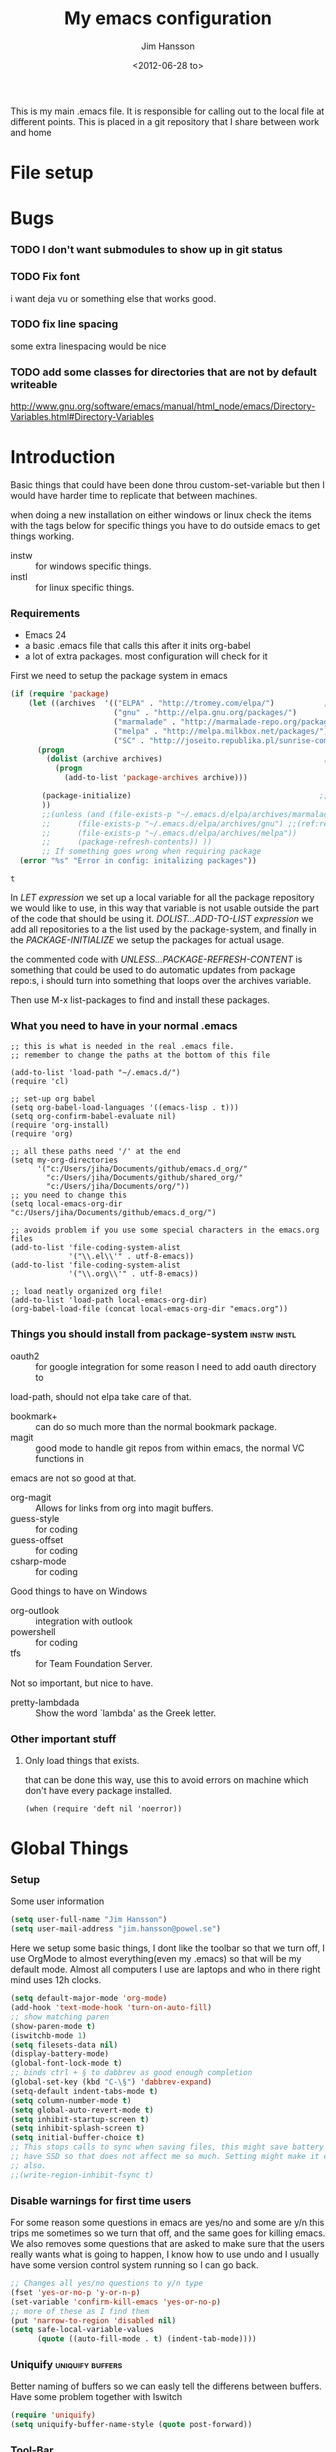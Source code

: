 # -*- mode: org; coding: utf-8-unix -*-
#+TITLE: My emacs configuration
#+AUTHOR: Jim Hansson
#+EMAIL: jim.hansson@gmail.com 
#+DATE: <2012-06-28 to>
#+LANGUAGE: English

This is my main .emacs file. It is responsible for calling out to the
local file at different points. This is placed in a git repository
that I share between work and home

* File setup
#+STARTUP: hidestars hideblocks
#+COLUMNS: %50ITEM %4TODO %20TAGS
#+LINK: norang http://doc.norang.ca/org-mode.html#
#+LINK: wiki http://emacswiki.org/emacs/
* Bugs
*** TODO I don't want submodules to show up in git status
		:LOGBOOK:
		CLOCK: [2013-03-11 må 22:13]--[2013-03-11 må 22:52] =>  0:39
		:END:

*** TODO Fix font
		i want deja vu or something else that works good.
*** TODO fix line spacing
		some extra linespacing would be nice
*** TODO add some classes for directories that are not by default writeable
		http://www.gnu.org/software/emacs/manual/html_node/emacs/Directory-Variables.html#Directory-Variables

* Introduction
	Basic things that could have been done throu custom-set-variable but
	then I would have harder time to replicate that between machines.
	
	when doing a new installation on either windows or linux check the
	items with the tags below for specific things you have to do outside
	emacs to get things working.
	
	- instw :: for windows specific things.
	- instl :: for linux specific things.

*** Requirements
		:PROPERTIES:
		:ID:       17307662-9183-417f-a32e-7f2d7030f477
		:END:

		- Emacs 24
		- a basic .emacs file that calls this after it inits org-babel 
		- a lot of extra packages. most configuration will check for it

		First we need to setup the package system in emacs

		#+BEGIN_SRC emacs-lisp
            (if (require 'package)
                (let ((archives  '(("ELPA" . "http://tromey.com/elpa/")           ;;(ref:let)
                                   ("gnu" . "http://elpa.gnu.org/packages/")
                                   ("marmalade" . "http://marmalade-repo.org/packages/")
                                   ("melpa" . "http://melpa.milkbox.net/packages/")
                                   ("SC" . "http://joseito.republika.pl/sunrise-commander/"))))
                  (progn
                    (dolist (archive archives)                                    ;;(ref:add)
                      (progn 
                        (add-to-list 'package-archives archive)))
                   
                   (package-initialize)                                          ;;(ref:load)
                   ))
                   ;;(unless (and (file-exists-p "~/.emacs.d/elpa/archives/marmalade")
                   ;;      (file-exists-p "~/.emacs.d/elpa/archives/gnu") ;;(ref:refresh)
                   ;;      (file-exists-p "~/.emacs.d/elpa/archives/melpa"))
                   ;;      (package-refresh-contents)) )) 
                   ;; If something goes wrong when requiring package
              (error "%s" "Error in config: initalizing packages"))
		#+END_SRC

  #+RESULTS:
	: t

		In [[let][LET expression]] we set up a local variable for all the package repository we would
		like to use, in this way that variable is not usable outside the part of the code that
		should be using it. [[add][DOLIST...ADD-TO-LIST expression]] we add all repositories to a the
		list used by the package-system, and finally in the [[load][PACKAGE-INITIALIZE]] we setup the
		packages for actual usage.

		the commented code with [[refresh][UNLESS...PACKAGE-REFRESH-CONTENT]] is something that could be
		used to do automatic updates from package repo:s, i should turn into something that
		loops over the archives variable.

		Then use M-x list-packages to find and install these packages.

*** What you need to have in your normal .emacs

		#+BEGIN_EXAMPLE
      ;; this is what is needed in the real .emacs file.
      ;; remember to change the paths at the bottom of this file
      
      (add-to-list 'load-path "~/.emacs.d/")
      (require 'cl)
      
      ;; set-up org babel
      (setq org-babel-load-languages '((emacs-lisp . t)))
      (setq org-confirm-babel-evaluate nil)
      (require 'org-install)
      (require 'org)
      
      ;; all these paths need '/' at the end
      (setq my-org-directories
            '("c:/Users/jiha/Documents/github/emacs.d_org/"
              "c:/Users/jiha/Documents/github/shared_org/"
              "c:/Users/jiha/Documents/org/"))
      ;; you need to change this
      (setq local-emacs-org-dir "c:/Users/jiha/Documents/github/emacs.d_org/")
      
      ;; avoids problem if you use some special characters in the emacs.org files
      (add-to-list 'file-coding-system-alist 
                   '("\\.el\\'" . utf-8-emacs))
      (add-to-list 'file-coding-system-alist
                   '("\\.org\\'" . utf-8-emacs))
      
      ;; load neatly organized org file!
      (add-to-list 'load-path local-emacs-org-dir)
      (org-babel-load-file (concat local-emacs-org-dir "emacs.org"))
		#+END_EXAMPLE

*** Things you should install from package-system								:instw:instl:
		- oauth2 :: for google integration for some reason I need to add oauth directory to
		load-path, should not elpa take care of that. 
		- bookmark+ :: can do so much more than the normal bookmark package. 
		- magit :: good mode to handle git repos from within emacs, the normal VC functions in
		emacs are not so good at that.
		- org-magit :: Allows for links from org into magit buffers.
		- guess-style :: for coding
		- guess-offset :: for coding
		- csharp-mode :: for coding

		Good things to have on Windows
		- org-outlook :: integration with outlook
		- powershell :: for coding
		- tfs :: for Team Foundation Server.
						 
		Not so important, but nice to have.
		- pretty-lambdada :: Show the word `lambda' as the Greek letter.
*** Other important stuff
***** Only load things that exists.

			that can be done this way, use this to avoid errors on machine
			which don't have every package installed.

			#+BEGIN_EXAMPLE
				(when (require 'deft nil 'noerror)) 
			#+END_EXAMPLE

* Global Things
*** Setup
		
		Some user information
		#+BEGIN_SRC emacs-lisp
			(setq user-full-name "Jim Hansson")
			(setq user-mail-address "jim.hansson@powel.se")		
		#+END_SRC

		Here we setup some basic things, I dont like the toolbar so that we turn off, I use
		OrgMode to almost everything(even my .emacs) so that will be my default mode. Almost
		all computers I use are laptops and who in there right mind uses 12h clocks. 

		#+BEGIN_SRC emacs-lisp
      (setq default-major-mode 'org-mode)
      (add-hook 'text-mode-hook 'turn-on-auto-fill)
      ;; show matching paren
      (show-paren-mode t)
      (iswitchb-mode 1)
      (setq filesets-data nil)
      (display-battery-mode)
      (global-font-lock-mode t)
      ;; binds ctrl + § to dabbrev as good enough completion 
      (global-set-key (kbd "C-\§") 'dabbrev-expand)
      (setq-default indent-tabs-mode t)
      (setq column-number-mode t)
      (setq global-auto-revert-mode t)
      (setq inhibit-startup-screen t)
      (setq inhibit-splash-screen t)
      (setq initial-buffer-choice t)
      ;; This stops calls to sync when saving files, this might save battery on laptops, I only
      ;; have SSD so that does not affect me so much. Setting might make it easier to loss data
      ;; also.
      ;;(write-region-inhibit-fsync t)
		#+END_SRC

*** Disable warnings for first time users
		
		For some reason some questions in emacs are yes/no and some are y/n this trips me
		sometimes so we turn that off, and the same goes for killing emacs. We also removes
		some questions that are asked to make sure that the users really wants what is going
		to happen, I know how to use undo and I usually have some version control system
		running so I can go back.

		#+BEGIN_SRC emacs-lisp
      ;; Changes all yes/no questions to y/n type
      (fset 'yes-or-no-p 'y-or-n-p)
      (set-variable 'confirm-kill-emacs 'yes-or-no-p)
      ;; more of these as I find them
      (put 'narrow-to-region 'disabled nil)
      (setq safe-local-variable-values 
            (quote ((auto-fill-mode . t) (indent-tab-mode))))
		#+END_SRC

*** Uniquify                                               :uniquify:buffers:

		Better naming of buffers so we can easly tell the differens between
		buffers. Have some problem together with Iswitch

		#+BEGIN_SRC emacs-lisp
			(require 'uniquify)
			(setq uniquify-buffer-name-style (quote post-forward))
		#+END_SRC

*** Tool-Bar

		#+BEGIN_SRC emacs-lisp
      (tool-bar-mode -1)
		#+END_SRC

*** Menu-Bar
		
		Good as it is.

*** Mode-line                                                      :modeline:
		
		#+BEGIN_SRC emacs-lisp
      ;; Things that modifies the modeline
      (setq display-battery-mode t)
      (setq display-time-24hr-format t)
      ;; I work width some really big files and then it is good to have this
      ;; so i know how far down I am.
      (setq size-indication-mode t)
		#+END_SRC

*** Scrolling

		#+BEGIN_SRC emacs-lisp
      ;; This removes most of the jumping, but it might still jump.
      
      ;; Allways want scroll-bars on right side.
      (setq scroll-bar-mod 'right)
      ;;(setq scroll-bar-width ??)
      
      ;; we don't want scroll margin when scrolling horizontal, because when we are editing
      ;; thing far out to the right, it should not jump until it needs to.
      (setq scroll-margin 7)
      
      ;; Smoother scrolling, less jumping.
      (setq scroll-step 1)
      
      ;; This I don't know what it does.
      (setq auto-window-vscroll nil)
      
      ;; Mouse scroll
      ;; scroll one line at a time (less "jumpy" than defaults)
      ;; one line at a time
      (setq mouse-wheel-scroll-amount '(1 ((shift) . 1)))
      ;; don't accelerate scrolling
      (setq mouse-wheel-progressive-speed t)
      ;; scroll window under mouse
      (setq mouse-wheel-follow-mouse 't)
		#+END_SRC
*** Midnight

		Midnight mode is a package by SamSteingold? that comes with Emacs
		for running configured actions at every “midnight”. By default,
		the ‘midnight-hook’ is configured to just run the CleanBufferList
		command. 

		Run ‘M-x customize-group RET midnight RET’ to configure and easily
		turn on Midnight mode. 

		Many people choose to configure Midnight mode entirely in their
		InitFile. That is how it will be explained below, since some
		EmacsLisp bits are needed even with CustomMode?. 

		To use Midnight mode, it needs to be included with ‘require’.

		#+BEGIN_SRC emacs-lisp
      (require 'midnight)
		#+END_SRC

		It also needs to be enabled with the function ‘midnight-delay-set’
		which also defines “midnight”.

		#+BEGIN_SRC emacs-lisp
      ;;(midnight-delay-set 'midnight-delay "4:30am")
      ;;Some people use the number of seconds after midnight:
      (midnight-delay-set 'midnight-delay 16200) ;; (eq (* 4.5 60 60) "4:30am")
      
		#+END_SRC

		To add other actions to be run at midnight, add to the hook
		‘midnight-hook’. 
		
		#+BEGIN_EXAMPLE emacs-lisp
      (add-hook 'midnight-hook(lambda
                               (with-current-buffer "*cvs*"
           (call-interactively 'cvs-update))))
      (add-hook 'midnight-hook 'calendar)
      
      ;;You can disable midnight mode with ‘cancel-timer’.
      
      (cancel-timer 'midnight-timer)
		#+END_EXAMPLE

		If you want to have “midnight” occur multiple times a day, you can
		change the ‘midnight-period’ from 24 hours to something else. 

		#+BEGIN_EXAMPLE emacs-lisp
			(setq midnight-period 7200) ;; (eq (* 2 60 60) "2 hours")		 
		#+END_EXAMPLE
		
		As of 2009-10-02, DeskTop mode does not preserve the value of
		‘buffer-display-time’ for buffers, so the buffer’s “age” is
		effectively restarted. This means that buffers restored by a
		Desktop sessions are considered “new” by CleanBufferList, even
		though they may be considered “old”. 


* Minor Modes

	We configure the basics of minor modes first, before the majors modes. in the major
	modes configuration we may adapt th minor modes for that specific major mode, but here
	we have the general configuration of the minor mode.
	
*** Auto-Fill
		
		#+BEGIN_SRC emacs-lisp
      (setq-default fill-column 90)
      ;; insert double space after colon
      ;;(setq-default colon-double-space t)
      
      ;; You can control how emacs breaks lines when filling by adding functions to this hook,
      ;; If the function returns non-nil it will not break the line. the function get point as
      ;; argument.
      ;; (add-hook fill-nobreak-predicate fill-single-word-nobreak-p ...)
		#+END_SRC

*** Auto-Saving
		
		#+BEGIN_SRC emacs-lisp
      ;; auto-save is a buffer-local minor mode, that means you can turn it on/off for the
      ;; specific file your are editing.
      
      ;; This means that after 500 chars we will autosave, the normal here is 300 chars
      (setq auto-save-interval 500)
      ;; after 180 seconds of idle time we will autosave, normal is 30 but I don't want it to run
      ;; just because I had to look something up in a mail.
      (setq auto-save-timeout 180)
      
      ;; there is also a hook you could use to do things before auto-saving is done.
      ;;(add-hook 'auto-save-hook ...)
		#+END_SRC

*** Fly-spell																										:keybindings:

		My spelling is terrible so we use fly-spell as much as possible when it is
		available. It needs to be easy to activate and deactivate, we also need an easy way to
		spell-check only one word, the one at point and last it needs to be easy to change
		dictionaries.

		I highly suggest setting ‘flyspell-issue-message-flag’ to nil, as printing messages
		for every word (when checking the entire buffer) causes an enormous slowdown.
		
		#+BEGIN_SRC emacs-lisp -n -r
      (when (require 'flyspell nil 'noerror)
        ;; Create a ring of languages I would like to use
        (let ((langs '("american" "svenska" "norsk")))                 (ref:dict_lang)
          (setq jiha-lang-ring (make-ring (length langs)))
          (dolist (elem langs) (ring-insert jiha-lang-ring elem)))
        
        ;; A function to easy switch between dictionaries using ring from above
        (defun jiha-cycle-ispell-languages ()                          (ref:dict_func)
          (interactive)
          (let ((lang (ring-ref jiha-lang-ring -1)))
            (ring-insert jiha-lang-ring lang)
            (ispell-change-dictionary lang)))
      
        ;; Fly-spell in C based programming modes
        (add-hook 'c-mode-hook
                  (lambda () (flyspell-prog-mode)))
        
        ;; Fly-spell in C++ based programming modes
        (add-hook 'c++-mode-hook
                  (lambda () (flyspell-prog-mode)))
        
        ;; Fly-spell in emacs-lisp mode
        (add-hook 'lisp-mode-hook
                  (lambda () (flyspell-prog-mode)))
        
        ;; eays access to flyspell/ispell functionality.
        (global-set-key (kbd "<f8>")     'ispell-word)
        (global-set-key (kbd "C-<f8>")   'flyspell-mode)
        (global-set-key (kbd "S-<f8>")   'jiha-cycle-ispell-languages) (ref:dict_cycle)
        (global-set-key (kbd "C-M-<f8>") 'flyspell-buffer)
        (global-set-key (kbd "C-S-<f8>") 'flyspell-check-previous-highlighted-word)
        
        (setq flyspell-issue-message-flag nil))
      
		#+END_SRC        
		
		To solve the problem with multiple languages we first need to define what languages
		we are interesting in switching between, if we don't do that the result will be that
		on systems with many dictionaries it will be to much of a problem switching. So first
		we create a ring of languages at [[(dict_lang)][let langs]], that ring is used by a function that will move
		from one language after another and that function is defined at [[(dict_func)][defun]], and at last
		we bind that function to a key-combo for easy access at [[(dict_cycle)][global-set...]]

***** TODO we maybe should remove flyspell-prog-mode from languages hooks
			and instead implement a jiha-flyspell-mode that will activate flyspell-prog-mode if
			the major mode is a programming mode and "vanilla" flyspell-mode when it is
			not. and bind that to *S-<F8>*.

***** Installing ispell on windows																		:instw:

			look here and download everthing you need.
			http://aspell.net/win32/

			add aspell directory to path

*** Whitespace																									:keybindings:

		I use whitespace mode a lot, maybe because I dont have configured
		the programming modes to "do the right thing" yet and some other
		programmers around me are experts at leaving trailing whitespaces
		and mixing tabs and spaces. <rant>the same persons ussally write
		really long lines to, and have 8 levels of indentation in the same
		method and uses indent depth of 4 or 8, I wonder how wide their
		screens are.</rant>

		#+BEGIN_SRC emacs-lisp
      ;; whitespace-mode things
      
      ;; less color in whitespace mode, The yellow and red is to distracting
      (setq whitespace-style (quote (spaces tabs newline space-mark 
                                            tab-mark newline-mark)))
      
      ;; make whitespace-mode use "" for newline and -> for tab.
      ;; together with the rest of its defaults
      (setq whitespace-display-mappings
            '(
              (space-mark 32 [183] [46]) ; normal space, ·
              (space-mark 160 [164] [95])
              (space-mark 2208 [2212] [95])
              (space-mark 2336 [2340] [95])
              (space-mark 3616 [3620] [95])
              (space-mark 3872 [3876] [95])
              (newline-mark 10 [8629 10]) ; newlne
              (tab-mark 9 [8677 9] [92 9]) ; tab
              ))
      
      ;; My own whitespace cleanup function should be bound to something.
      ;; or used in some save-hook don't know how this work together with smart-tabs
      (defun jiha-whitespace-cleanup ()
        (interactive)
        (let (whitespace-style '(indentation::tab 
                                 space-before-tab::tab
                                 trailing))
          (whitespace-cleanup-region)))
      
      (global-set-key (kbd "<f9>") 'whitespace-mode)
      (global-set-key (kbd "C-<f9>") 'jiha-whitespace-cleanup)
      (global-set-key (kbd "C-S-<f9>") 'whitespace-cleanup-region)
		#+END_SRC

*** Auto-complete

		#+BEGIN_SRC emacs-lisp
      ;; I should not need to add this to load path that should be
      ;; done by elpa magic.
      (add-to-list 'load-path "~/.emacs.d/elpa/popup-0.5")
      (add-to-list 'load-path "~/.emacs.d/elpa/auto-complete-1.4")
      ;;(require 'auto-complete)
      ;;(require 'auto-complete-config)
      ;;(add-to-list 'ac-dictionary-directories (concat local-emacs-org-dir 
      ;;                                                "ac-dicts"))
      ;;(ac-config-default)
      ;;(define-key ac-mode-map (kbd "M-TAB") 'auto-complete)
      ;;(ac-flyspell-workaround)
		#+END_SRC

*** Font-lock
*** Hl-Line

		Makes it easier to find current line i am on, it will highlight the current line if I
		am inactive for 5 seconds and turn it of as soon as I start typing.

		#+BEGIN_SRC emacs-lisp
      ;; normal hl-line is not good enough, we need some more functions, this add that.
      (when (require 'hl-line+ nil 'noerror)
        (message "loaded hl-line+")
        ;; Only use hl-line when we are idle, as soon as I start typing it is removed and does
        ;; then not interfere with my other faces.
        (toggle-hl-line-when-idle 1)
      
        ;; we also needs to set an interval that tells us how long we need to idle before hl-line
        ;; turns on
        (hl-line-when-idle-interval 5)
      
        ;; I we need to remove hl-line for a specific mode, list them here.
        ;; (setq hl-line-inhibit-highlighting-for-modes)      
      
        (set-face-background hl-line-face "gray13")
        (set-face-foreground hl-line-face "white")
        )
		#+END_SRC
***** TODO fix face of hl-line so it does not interfer with other things.

*** Electric pair, indent.... mode
		
*** Show-Paren
		
		It is a global mode but I want it buffer local so first we make it buffer local then
		we setup a default that is off, then we will activate it in those major modes we want
		it in.

		then we add rainbow colors on nested parens

		(require 'highlight-parentheses) is one
		(require 'rainbow-delimiters) is another

		advice it so it tells me what row matching paren is when it is off-screen.
		#+BEGIN_SRC emacs-lisp
      ;; Only works sometime
      (defadvice show-paren-function
        (after show-matching-paren-offscreen activate)
        "If the matching paren is offscreen, show the matching line in the
        echo area. Has no effect if the character before point is not of
        the syntax class ')'."
        (interactive)
        (if (not (minibuffer-prompt))
            (let ((matching-text nil))
              ;; Only call `blink-matching-open' if the character before point
              ;; is a close parentheses type character. Otherwise, there's not
              ;; really any point, and `blink-matching-open' would just echo
              ;; "Mismatched parentheses", which gets really annoying.
              (if (char-equal (char-syntax (char-before (point))) ?\))
                  (setq matching-text (blink-matching-open)))
              (if (not (null matching-text))
                  (message matching-text)))))
      
		#+END_SRC

***** TODO Activate it in those major modes we want it in.
			- all programing-modes
			- org-mode

*** Pretty

		Its a mode for displaying lambda signs and other things in a nice way.

		#+BEGIN_SRC emacs-lisp
      (require 'pretty-mode)
      (global-pretty-mode 1)
		#+END_SRC

***** TODO move my changes from pretty-mode.el to this file
* Other Major Modes
* Iswitch Buffers                                                   :buffers:

	To prevent certain buffers from showing up in the completion list,
	set 'iswitchb-buffer-ignore': (setq iswitchb-buffer-ignore '("^ "
	"*Buffer")) This one is useful if you want to lose the *...*
	special buffers from the list. It's helpful if you're using the
	JDEE for editing Java apps, as you end up with buffers named
	org.whatever.package.Class which you might want to eliminate: (setq
	iswitchb-buffer-ignore '("^\\*")) To prevent switching to another
	frame, you can add the following to your configuration: (setq
	iswitchb-default-method 'samewindow)

	#+BEGIN_SRC emacs-lisp
    (iswitchb-mode 1)
    ;; rebind the normal key for buffer list to ibuffer
    (global-set-key (kbd "C-x C-b") 'ibuffer)
    (setq ibuffer-expert t)
    (setq ibuffer-show-empty-filter-groups nil)
    (setq iswitchb-default-method 'samewindow)
    ;; in your .emacs will allow left/right artist--arrow key navigation of the
    ;; buffer list, and deactivate up/down in iswitchb. Note that you
    ;; can by default use C-s and C-r to do this.  If the
    ;; below fails with "define-key: Symbol's function definition is
    ;; void: edmacro-parse-keys" you need to load the package defining
    ;; edmacro with (require 'edmacro).
    (defun iswitchb-local-keys ()
      (mapc (lambda (K) 
              (let* ((key (car K)) (fun (cdr K)))
                (define-key iswitchb-mode-map (edmacro-parse-keys key) fun)))
            '(("<right>" . iswitchb-next-match)
              ("<left>"  . iswitchb-prev-match)
              ("<up>"    . ignore             )
              ("<down>"  . ignore             ))))
    (add-hook 'iswitchb-define-mode-map-hook 'iswitchb-local-keys)
	#+END_SRC
	
	#+BEGIN_SRC emacs-lisp
    (setq ibuffer-saved-filter-groups
          '(("home"
             ("Emacs" (or (filename . ".emacs.d")
                          (filename . "emacs.org")
                          (filename . ".emacs")))
             ("Org" (or (filename . ".org")
                        (filename . "OrgMode")
                        (name . "*Org Agenda*")
                        (name . "diary")))
             ("code" (or (mode . csharp-mode)
                         (mode . c++-mode)
                         (mode . lisp-mode)
                         (mode . c-mode)))
             ("Web Dev" (or (mode . html-mode)
                            (mode . css-mode)))
             ("SQL" (or (filename . ".plb")
                        (filename . ".sql")
                        (mode . sqli-mode)
                        (name . "*SQL*")))
             ("VC" (or (name . "\*svn")
                       (name . "\*magit")))
             ("ERC" (or (mode . erc-mode)
                        (mode . erc-list-mode)))
             ("gnus" (or
                      (mode . message-mode)
                      (mode . bbdb-mode)
                      (mode . mail-mode)
                      (mode . gnus-group-mode)
                      (mode . gnus-summary-mode)
                      (mode . gnus-article-mode)
                      (name . "^\\.bbdb$")
                      (name . "^\\.newsrc-dribble")))
             ("Help" (or (name . "\*Help\*")
                         (name . "\*Apropos\*")
                         (name . "\*info\*"))))))
	 #+END_SRC
	
	#+BEGIN_SRC emacs-lisp
    (add-hook 'ibuffer-mode-hook 
              '(lambda ()
                 (ibuffer-auto-mode 1)
                 (ibuffer-switch-to-saved-filter-groups "home")))
    
    ;; Switching to ibuffer puts the cursor on the most recent buffer
    (defadvice ibuffer (around ibuffer-point-to-most-recent) ()
      "Open ibuffer with cursor pointed to most recent buffer name"
      (let ((recent-buffer-name (buffer-name)))
        ad-do-it
        (ibuffer-jump-to-buffer recent-buffer-name)))
    (ad-activate 'ibuffer)
    
    
    (setq ibuffer-formats
          '((mark modified read-only " "
                  (name 25 25 :left :elide) " "
                  (size 9 -1 :right) " "
                  (mode 16 16 :left :elide) " " filename-and-process)
            (mark " " (name 16 -1) " " filename)))
    
    
    (defun switch-buffers-between-frames ()
      "switch-buffers-between-frames switches the buffers between the two last frames"
      (interactive)
      (let ((this-frame-buffer nil)
            (other-frame-buffer nil))
        (setq this-frame-buffer (car (frame-parameter nil 'buffer-list)))
        (other-frame 1)
        (setq other-frame-buffer (car (frame-parameter nil 'buffer-list)))
        (switch-to-buffer this-frame-buffer)
        (other-frame 1)
        (switch-to-buffer other-frame-buffer))) 
	#+END_SRC

*** Colours in buffer list                                            :faces:

		#+BEGIN_SRC emacs-lisp
			; coloring
			
			; format of the list is priority, condition, face
			; highest priority wins
			;;(setq 'ibuffer-fontification-alist
			;;			'(10 (Form)
			;;					 (face)))									
			
		#+END_SRC
*** Iswitch and uniquify compatibility                             :uniquify:

		The library uniquify overrides Emacs default mechanism for making
		buffer names unique (using suffixes like <2>, <3> etc.) with a
		more sensible behaviour which use parts of the file names to make
		the buffer names distinguishable.	 Additionally one can configure
		uniquify to rework the buffer names whenever a buffer is
		killed. This feature does not play well with IswitchBuffers
		function iswitchb-kill-buffer, bound to C-k. The following code
		instructs iswitchb-kill-buffer to update the buffer list after
		killing a buffer, so that a possible buffer renaming by uniquify
		is taken in account.

		#+BEGIN_SRC emacs-lisp
      (defadvice iswitchb-kill-buffer (after rescan-after-kill activate)
        "*Regenerate the list of matching buffer names after a kill.
      Nextcessary if using `uniquify' with `uniquify-after-kill-buffer-p'
      set to non-nil."
        (setq iswitchb-buflist iswitchb-matches)
        (iswitchb-rescan))
      
      (defun iswitchb-rescan ()
        "*Regenerate the list of matching buffer names."
        (interactive)
        (iswitchb-make-buflist iswitchb-default)
        (setq iswitchb-rescan t))
		#+END_SRC

*** More Iswitch things that I don't use at the moment
		http://martinowen.net/blog/2010/02/tips-for-emacs-ibuffer.html
***** Keybindings

			Something most IswitchBuffers users aren't aware of is that you
			can hit C-k to kill the currently selected buffer.

***** Using Iswitch-Buffer Programmatically
			
			From: KinCho
			Subject: my-icompleting-read
			Newsgroups: gnu.emacs.sources
			Date: Tue, 09 Oct 2001 16:28:18 GMT
			
			I used iswitchb for a while and really liked it. I began to
			explore to see if I can borrow iswitchb to make my scripts work
			like iswitchb as well. Well, it turned out iswitchb is coded in a
			way that makdes it really easy to borrow it to do regex-style
			completing-read: 

			#+BEGIN_EXAMPLE emacs-lisp
        (defun my-icompleting-read(prompt choices)
        (let ((iswitchb-make-buflist-hook
        (lambda ()
        (setq iswitchb-temp-buflist choices))))
        (iswitchb-read-buffer prompt)))
			#+END_EXAMPLE

			Another example. Two things. "nil t" to iswitchb-read-buffer
			requires a choice from the given list with no default. Using an
			flet is a way to work when there's no hook variable. There is a
			hook variable. 

			#+BEGIN_EXAMPLE emacs-lisp
        (defvar interesting  (regexp-opt '(".c" ".h" "etc.")))
        (defvar some-directory "/home/somewhere/etc/")
        
        ;; Ma   king this more flexible is an exercise for the reader
        (defun find-a-file (arg &optional non-selective)
        "Select files using substrings."
        (interactive "sFile: ")
        (let ((dir (expand-file-name some-directory))
                   candidates)
        (flet ((file-match (file)
        (if non-selective
        (string-match arg file)
        (and
        (string-match interesting file)
        (string-match arg file)))))
        (setq candidates (delq nil (loop for file in (directory-files dir)
        collect (if (file-match file) file)))))
        (cond
        ((eq (length candidates) 1)
        (find-file (format "%s%s" dir (car candidates))))
        ((eq (length candidates) 0)
        (if non-selective
        (message "No such file!")
        (find-a-file arg t)))
          (t
          (flet ((iswitchb-make-buflist (default)
          (setq iswitchb-buflist candidates)))
          (find-file (format 
          "%s%s" dir
          (iswitchb-read-buffer "File: " nil t))))))))
			#+END_EXAMPLE
				
			I'm quite new to iswitchb. I've been after eliminating the need to
			confirm (with TAB or ret) the last left possibility. 
				
			I've started with this simple hack, which only displays the
			desired buffer, but in this way, i don't need to look at the
			minibuffer (in some cases). 
			
			#+BEGIN_EXAMPLE emacs-lisp
        (defun iswitchb-post-command ()
        "Run after command in 'iswitchb-buffer'."
        (iswitchb-exhibit)
        (if (= (length iswitchb-matches) 1)
        (display-buffer (car iswitchb-matches))))
			#+END_EXAMPLE
			
			another thing i like, is to have the freedom to decide to open the
			buffer in other-window/frame after i made the selection: Hence a
			new minibuffer exiting command: 
			
			#+BEGIN_EXAMPLE emacs-lisp
        (defun iswitchb-select-buffer-other-window ()
        "Select the buffer named by the prompt. But in another window."
        (interactive)
        (setq iswitchb-method 'otherwindow)
        (exit-minibuffer))
			#+END_EXAMPLE
			
			The functionality of iswitchb can also be used to provide a
			replacement for the usual behaviour of find-file. Instead of
			hitting Tab to bring up a buffer listing the possible file
			completions, a list of file completions is continuously updated in
			the minibuffer: 
			
			#+BEGIN_EXAMPLE emacs-lisp
        (defun exd-find-file ()
        "Use functionality from `iswitchb' as a replacement for `find-file'"
        (interactive)
        (find-file (exd-iswitchb-find-file "." (directory-files "."))))
        
        (defun exd-iswitchb-find-file (dir file-list)
        "Use functionality from `iswitchb' to select a file for `find-file'.
        If a directory is selected, enter that directory and generate a new
        list from which to select a file."
        ;; sort the file list into directories first
        (setq file-list
        (sort file-list
        (lambda (elt-1 elt-2)
        (and (file-directory-p (concat dir "/" elt-1))
        (not (file-directory-p (concat dir "/" elt-2)))))))
        ;; use iswitchb for minibuffer file list/completion magic
        (let* (resize-mini-windows
        (iswitchb-make-buflist-hook
        (lambda ()
        (setq iswitchb-temp-buflist file-list)))
        ;; get the selected file
        (selected-file (concat dir "/" (iswitchb-read-buffer
        (concat "Find File: "
        (expand-file-name dir)
        "/")))))
        ;; if the selected file is a directory, recurse, else return file
        (if (file-directory-p selected-file)
        (exd-iswitchb-find-file selected-file (directory-files selected-file))
        selected-file)))
			#+END_EXAMPLE
			
			See Also:
			
			Icicles, and command 'icicle-buffer', which is similar to
			'iswitchb-buffer' but provides some additional features. Also,
			Icicles treats all types of minibuffer input the same way:
			filenames, buffer names, commands, variables...everything. And it
			lets you use a regexp to match completions, if you like. 
			InteractivelyDoThings (ido), which implements regex selection for
			files, directory buffers etc...

* Buffer Menu
*** Font lock 																										 :fontlock:

		If you use ElectricBufferList, then simply use this instead for the
		last line:
		(add-hook 'electric-buffer-menu-mode-hook 'buffer-menu-custom-font-lock)
		
		need to put the right colors on this.
		#+BEGIN_SRC emacs-lisp
      (setq buffer-menu-buffer-font-lock-keywords
            '(("^....[*]Man .*Man.*"   . font-lock-variable-name-face) ;Man page
              (".*Dired.*"             . font-lock-comment-face)       ; Dired
              ("^....[*]shell.*"       . font-lock-preprocessor-face)  ; shell buff
              (".*[*]scratch[*].*"     . font-lock-function-name-face) ; scratch buffer
              ("^....[*].*"            . font-lock-string-face)        ; "*" named buffers
              ("^..[*].*"              . font-lock-constant-face)      ; Modified
              ("^.[%].*"               . font-lock-keyword-face)))     ; Read only
      
      (defun buffer-menu-custom-font-lock  ()
        (let ((font-lock-unfontify-region-function
               (lambda (start end)
                 (remove-text-properties start end '(font-lock-face nil)))))
          (font-lock-unfontify-buffer)
          (set (make-local-variable 'font-lock-defaults)
               '(buffer-menu-buffer-font-lock-keywords t))
          (font-lock-fontify-buffer)))
      
      (add-hook 'buffer-menu-mode-hook 'buffer-menu-custom-font-lock)
		 #+END_SRC

* Coding
  Here I will place everything that has todo with coding

*** Flymake
***** Flymake Cursor

      The normal operation of flymake allows the user to see the error
      message for a particular line by “hovering” the mouse over the
      line. This is inconvenient for people who try to use the keyboard
      for all input. FlymakeCursor was designed to address that: it
      displays the flymake error in the minibuffer region, when the
      cursor is placed on a line containing a flymake error. 

      This works in any language that flymake supports

      #+BEGIN_SRC emacs-lisp
        ;; we will active this when I have a configuration that will work on both windows and linux.
        ;;(load-file (concat local-emacs-org-dir "flymake-cursor.el"))
      #+END_SRC
*** Compile  
*** Coding styles
    :LOGBOOK:
    - State "DONE"       from "TODO"       [2012-10-11 Thu 22:35]
    :END:
    check out [[wiki:IndentingC#toc2][emacswiki on indenting]]
***** Microsoft C & C++ style

			Here is a style that pretty much matches the observed style of
			Microsoft (R)'s C and C++ code.

			#+BEGIN_SRC emacs-lisp
        (c-add-style "microsoft"
                     '("stroustrup"
                       (c-offsets-alist
                        (innamespace . -)
                        (inline-open . 0)
                        (inher-cont . c-lineup-multi-inher)
                        (arglist-cont-nonempty . +)
                        (template-args-cont . +))))
        
			#+END_SRC

***** OpenBSD style

			Style for OpenBSD? source code, also valid for OpenSSH? and other
			BSD based OSs source.

			#+BEGIN_SRC emacs-lisp
        (c-add-style "openbsd"
                     '("bsd"
                       (indent-tabs-mode . t)
                       (defun-block-intro . 8)
                       (statement-block-intro . 8)
                       (statement-case-intro . 8)
                       (substatement-open . 4)
                       (substatement . 8)
                       (arglist-cont-nonempty . 4)
                       (inclass . 8)
                       (knr-argdecl-intro . 8)))
			#+END_SRC
***** Google C++ Style

			This is the C++ style that I personaly finds to be best.

			#+BEGIN_SRC emacs-lisp
        (require 'google-c-style nil 'noerror)
			#+END_SRC

*** Visual Studio Integration

		The only integration I have with visual studio at the moment is that I configure
		visual studio to have a shortcut for opening a file in emacs by using calls to
		emacsclientw.

*** TODO CEDET

		Use a local installation of CEDET so we have control over what
		version we use. This means that we should not use any version from
		ELPA or local package system.
		
		If you get some problem with this code it might be that you have
		not byte-compiled it, I do not check-in byte-compiled files into
		the repo. You then need to folow the instructions in
		cedet/cedet-build.el. So on a new checkout this is a common
		problem.

		#+BEGIN_SRC emacs-lisp
      ;; using my own
      ;;(load-file (concat local-emacs-org-dir "cedet-src/common/cedet.el"))
      ;;(require 'edmacro)
      ;;(require 'cedet)
      ;; Enable EDE (Project Management) features
      ;;(global-ede-mode t)                    
      ;;(semantic-load-enable-gaudy-code-helpers)
      ;;(global-semantic-tag-folding-mode 1)
      ;; Enable prototype help and smart completion 
      ;; (semantic-load-enable-code-helpers)
      ;; Enable SRecode (Template management) minor-mode.
      ;;(global-srecode-minor-mode 1)
		#+END_SRC

		#+BEGIN_SRC emacs-lisp
      ;;  (require 'semantic)
		#+END_SRC

***** EDE

			#+BEGIN_SRC emacs-lisp
        ;;  (global-ede-mode t)
			#+END_SRC

***** Code helpers

			#+BEGIN_SRC emacs-lisp
        ;;  (semantic-load-enable-excessive-code-helpers)
			#+END_SRC
      
*** TODO ECB

		#+BEGIN_SRC emacs-lisp
      ;; (add-to-list 'load-path (concat local-emacs-org-dir "ecb"))
      ;; (require 'ecb)
		#+END_SRC

*** TODO Completion
***** Language
******* C#
				
				#+BEGIN_SRC emacs-lisp
          (add-to-list 'load-path (concat local-emacs-org-dir "csharp"))
				#+END_SRC

				The `cscomp-assembly-search-paths' should hold a list of
				directories to search for assemblies that get referenced via using
				clauses in the modules you edit.	This will try default to
				something reasonable, including the "typical" .NET 2.0 and 3.5
				directories, as well as the default locations for reference
				assemblies.	 If you have non-default locations for these things,
				you should set them here. Also, if you have other libraries (for
				example, the WCF Rest Starter kit, or the Windows Automation
				assemblies) that you reference within your code, you can include
				the appropriate directory in this list.
			 
				#+BEGIN_EXAMPLE emacs-lisp
          (eval-after-load "csharp-completion"
           '(progn
              (setq cscomp-assembly-search-paths
                (list "c:\\.net3.5ra"    ;; <<- locations of reference assemblies
                      "c:\\.net3.0ra"    ;; <<-
                      "c:\\.net2.0"      ;; <<- location of .NET Framework assemblies
                      "c:\\.net3.5"      ;; <<- ditto
              ))))
				#+END_EXAMPLE

				#+BEGIN_SRC emacs-lisp
           ;; only on windows do we use csharp completion.
          
          (when (require 'powershell nil 'noerror)
            (when (require 'csharp-completion nil 'noerror) 
              (defun jiha-csharp-mode-hook  
                ;; C# code completion
                (load-file (concat local-emacs-org-dir "csharp/csharp-completion.el"))
                ;;(csharp-analysis-mode 1)
                ;;(local-set-key "\M-\\"   'cscomp-complete-at-point)
                ;;(local-set-key "\M-§."   'cscomp-complete-at-point-menu)
                )
            
              ;;(add-to-list 'csharp-mode-hook
              ;;             'jiha-csharp-mode-hook)
            )
          )
          
				#+END_SRC
******* TODO ASPX
				this requires multi-mode which I don't have at the moment.
				#+BEGIN_EXAMPLE emacs-lisp
          (require 'aspx-mode nil 'noerror)
				#+END_EXAMPLE
*** Indentation

		I usually use tabs for indentation and spaces for alignment, Emacs
		are one of the few envirement that support that kind of thing. I
		like a low c-basic-offset 2

		#+BEGIN_SRC emacs-lisp
      ;; use tabs for indentation later we setup spaces for alignment.
      (setq-default indent-tabs-mode t)
      ;; I want as much as possible on my screens.
      (setq-default c-basic-offset 2)
      (setq-default tab-width 2) ; or any other preferred value
		#+END_SRC
		
		This can be hard for other to replicate in there enviroment, If
		they are using VisualStudio the need Resharper to replicate this
		behavior. The could do without resharper and set VS to ident with
		tabs and manually align things with spaces when needed.

		#+BEGIN_SRC emacs-lisp
      ;; smart tabs, tabs for indentation, spaces for alignment
      (defadvice align (around smart-tabs activate)
        (let ((indent-tabs-mode nil)) ad-do-it))
      
      (defadvice align-regexp (around smart-tabs activate)
        (let ((indent-tabs-mode nil)) ad-do-it))
      
      (defadvice indent-relative (around smart-tabs activate)
        (let ((indent-tabs-mode nil)) ad-do-it))
      
      (defadvice indent-according-to-mode (around smart-tabs activate)
        (let ((indent-tabs-mode indent-tabs-mode))
          (if (memq indent-line-function
                    '(indent-relative
                      indent-relative-maybe))
              (setq indent-tabs-mode nil))
          ad-do-it))
      
      (defmacro smart-tabs-advice (function offset)
        `(progn
           (defvaralias ',offset 'tab-width)
           (defadvice ,function (around smart-tabs activate)
             (cond
              (indent-tabs-mode
               (save-excursion
                 (beginning-of-line)
                 (while (looking-at "\t*\\( +\\)\t+")
                   (replace-match "" nil nil nil 1)))
               (setq tab-width tab-width)
               (let ((tab-width fill-column)
                     (,offset fill-column)
                     (wstart (window-start)))
                 (unwind-protect
                     (progn ad-do-it)
                   (set-window-start (selected-window) wstart))))
              (t
               ad-do-it)))))
      
      (smart-tabs-advice c-indent-line c-basic-offset)
      (smart-tabs-advice c-indent-region c-basic-offset)
      ;; smart tabs - end
		#+END_SRC

***** SQL

		  #+BEGIN_SRC emacs-lisp
        (eval-after-load "sql"
          '(load-library "sql-indent"))
			#+END_SRC


*** PLSQL
		
		#+BEGIN_SRC emacs-lisp
      (when (require 'plsql nil 'noerror) )
		#+END_SRC
*** SQL-mode
***** Support Multiple connections

			If you work with multiple connections, you need to rename them such that the next
			sql-foo command creates a new SQL buffer instead of popping you to the existing
			one. Use M-x sql-rename-buffer for that, or the SQL menu entry. To do it
			autmatically, after every connection, use the following in your ~/.emacs file: 

			#+BEGIN_SRC emacs-lisp
        ;;(add-hook 'sql-interactive-mode-hook 'sql-rename-buffer)
			#+END_SRC

			Sometimes you can change the connection parameters, however. In Oracle, for example, you would to it as follows:
			
    	#+BEGIN_EXAMPLE
        connect vdb/vdb@vdbdev;     
    	#+END_EXAMPLE

			This does not set ‘sql-alternate-buffer-name’, so a subsequent renaming will not
			produce a new name. Subsequent connections will also not provide the correct default
			parameters. Here is an Oracle-specific solution, including an automatic renaming of
			the buffer: 
			
			
			#+BEGIN_EXAMPLE emacs-lisp
        (defun my-sql-connect-watch (line)
          "Watch for connect statements and set variables accordingly.
        Add this to `comint-input-filter-functions'."
          (set-text-properties 0 (length line) nil line)
          (when (string-match "connect \\([a-z_]+\\)/\\([a-z_]+\\)@\\([a-z_]+\\)" line)
            (setq sql-user (match-string 1 line)
                  sql-password (match-string 2 line)
                  sql-database (match-string 3 line)
                  sql-alternate-buffer-name (sql-make-alternate-buffer-name))
            (sql-rename-buffer)))
        (add-to-list 'comint-input-filter-functions 'my-sql-connect-watch)
			#+END_EXAMPLE

***** SQL-Plus support

			#+BEGIN_EXAMPLE emacs-lisp
			 (require 'sqlplus)
			#+END_EXAMPLE
***** Remove linenumbers from sqlplus output

			SQL*Plus has an interesting feature: Whenever you type a line of input, SQL*Plus
			adds a line number to the beginning of the next line. This line number is not part
			of the SQL command; it just allows you to refer to and edit specific lines in your
			SQL command. SQL*Plus acts like the standard text editor. SQL*Plus is on the
			TheTruePath. 

			This may make SQL*Plus error reporting less comprehensible when using SqlMode. Here
			is an example of the line number junk: 

			#+BEGIN_EXAMPLE
        ...
          2    3    4       from v$parameter p, all_tables u
                  *
        ERROR at line 2:
        ORA-00942: table or view does not exist     
			#+END_EXAMPLE
			This only happens if you enter multi-line SQL statements by using C-j instead of RET
			between lines (ie. using sql-accumulate-and-indent instead of comint-send-input). If
			you enter SQL statements one at a time, you’ll be fine. 

			The following elisp function must be added to comint-preoutput-filter-functions in
			order to strip the line numbers junk from the output: 

			#+BEGIN_EXAMPLE emacs-lisp
        (defun eat-sqlplus-junk (str)
          "Eat the line numbers SQL*Plus returns.
        Put this on `comint-preoutput-filter-functions' if you are
        running SQL*Plus.
        If the line numbers are not eaten, you get stuff like this:
        ...
          2    3    4       from v$parameter p, all_tables u
                  *
        ERROR at line 2:
        ORA-00942: table or view does not exist
        The mismatch is very annoying."
          (interactive "s")
          (while (string-match " [ 1-9][0-9]  " str)
            (setq str (replace-match "" nil nil str)))
          str)
			#+END_EXAMPLE
			Test it by evaluating the following expression:

			#+BEGIN_EXAMPLE
        (string= "     from" (eat-sqlplus-junk "  2    3    4       from"))
			#+END_EXAMPLE

			Install it by adding the following expression to your .emacs; it will check wether
			the iSQL mode you have just started is indeed running SQL*Plus, and if it is, it
			will add eat-sqlplus-junk to comint-preoutput-filter-functions. 

			#+BEGIN_EXAMPLE emacs-lisp
        (defun install-eat-sqlplus-junk ()
          "Install `comint-preoutput-filter-functions' if appropriate.
            Add this function to `sql-interactive-mode-hook' in your .emacs:
            \(add-hook 'sql-mode-hook 'install-eat-sqlplus-junk)"
          (if (string= (car (process-command (get-buffer-process sql-buffer)))
                       sql-oracle-program)
              (add-to-list 'comint-preoutput-filter-functions
                           'eat-sqlplus-junk)))

        (add-hook 'sql-interactive-mode-hook 'install-eat-sqlplus-junk)        
			#+END_EXAMPLE
***** Placeholder support in sql querys
			:LOGBOOK:
			- State "DONE"       from "TODO"       [2013-03-15 fr 15:55]
			CLOCK: [2013-03-15 fr 14:11]--[2013-03-15 fr 15:55] =>  1:44
			:END:

			#+BEGIN_EXAMPLE emacs-lisp
        (eval-after-load "sql"
          '(load-library "sql-with-placeholders"))
        (add-hook 'sql-mode-hook (lambda nil
                                   (local-set-key [(control c) (control b)] 
                                                  'sql-send-buffer-with-placeholders)
                                   (local-set-key [(control c) (control c)] 
                                                  'sql-send-paragraph-with-placeholders)
                                   (local-set-key [(control c) (control r)] 
                                                  'sql-send-region-with-placeholders)))
        
			#+END_EXAMPLE
***** TODO need to test all this to see if it works.
*** nXML
    :LOGBOOK:
    CLOCK: [2013-03-17 sö 12:08]--[2013-03-17 sö 12:23] =>  0:15
    :END:

    First we need a local place to store all relax ng files used to validate and provide
    completion, that is synced between machines.
    
    #+BEGIN_SRC emacs-lisp
      ;; nxml is a part of the emacs distrobution so we don't need to have (when (require
      ;; .... 'noerror) around it, but we need to eval-after-load so the variable are
      ;; defined. 
      
      (eval-after-load "nxml-mode" 
        '(add-to-list 'rng-schema-locating-files
                      (concat local-emacs-org-dir "xml-schemas/schemas.xml")))
    #+END_SRC

    We want completion and other fun stuff

    #+BEGIN_SRC emacs-lisp
      ;; just writing </ should be enaough to close last tag
      ;; ctrl tab to complete, this will do until we fixes w32 special keys things.
      (eval-after-load "nxml-mode"
        '(progn (setq nxml-slash-auto-complete-flag t)
                (define-key nxml-mode-map (kbd "C-<tab>") 'nxml-complete)))
    #+END_SRC

		#+BEGIN_SRC emacs-lisp
      (add-to-list 'auto-mode-alist '("\\.html$" . nxml-mode))
      (add-to-list 'auto-mode-alist '("\\.rng$" . nxml-mode))
      (add-to-list 'auto-mode-alist '("\\.rss$" . nxml-mode))
      (add-to-list 'auto-mode-alist '("\\.sch$" . nxml-mode))
      (add-to-list 'auto-mode-alist '("\\.svg$" . nxml-mode))
      (add-to-list 'auto-mode-alist '("\\.wsdl$" . nxml-mode))
      (add-to-list 'auto-mode-alist '("\\.xml$" . nxml-mode))
      (add-to-list 'auto-mode-alist '("\\.xsd$" . nxml-mode))
      (add-to-list 'auto-mode-alist '("\\.xsl$" . nxml-mode))
      (add-to-list 'auto-mode-alist '("\\.xslt$" . nxml-mode))
		#+END_SRC
***** TODO support validation
			http://www.emacswiki.org/emacs/XmlSchemaValidationWindows
***** Tools used for convertering to RelaxNG
			- http://debeissat.nicolas.free.fr/XSDtoRNG.php :: can be used to convert from XSD
           to RelaxNG that nXML uses, web-based
			- https://code.google.com/p/jing-trang/ :: also a tool for converting between
					 RelaxNG and other formats, you need java installed, commandline.
					 #+BEGIN_EXAMPLE
             #>java -jar tranq.jar
             usage: java com.thaiopensource.relaxng.translate.Driver [-C catalogFileOrUri] [-
             I rng|rnc|dtd|xml] [-O rng|rnc|dtd|xsd] [-i input-param] [-o output-param] input
             FileOrUri ... outputFile
					 #+END_EXAMPLE
***** links
			- howto specify things in schemas.xml ::
           http://www.dpawson.co.uk/relaxng/nxml/schemaloc.html

* Org-Mode
*** Basic
		
		A large part of the configuration has to do with how org should
		behave. it's a pretty complex mode with lot of things you could
		change. I have tried to make it as simple a possible with sub-trees
		for every main function of OrgMode.

		#+BEGIN_SRC emacs-lisp
      (setq org-deadline-warning-days 14)
      (setq org-timeline-show-empty-dates t)
      ;; do not have so much in my agenda so two weeks is good
      (setq org-feed-alist)
      (setq org-odd-levels-only t)
      (setq org-cycle-separator-lines 0)
      (setq org-enforce-todo-dependencies t)
      (setq org-use-fast-todo-selection t)
      (setq org-treat-S-cursor-todo-selection-as-state-change nil)
      (add-to-list 'auto-mode-alist '("\\.org$" . org-mode))
      (setq org-insert-mode-line-in-empty-file t)
      ;; setup automatic expiring of old entries with creation date
      ;; if entries does not have creation date they will never expire.
      (load-file (concat local-emacs-org-dir "org-modules/org-expiry.el"))
      (setq org-expiry-wait "+2m")
      ;;(org-expiry-insinuate)
      (load-file (concat local-emacs-org-dir "org-modules/org-toc.el"))
      (require 'org-crypt)
      (org-crypt-use-before-save-magic)
      (setq org-tags-exclude-from-inheritance '("crypt"))
      (run-at-time "00:59" 3600 'org-save-all-org-buffers)
      ;; because of org-mode modular structure some variables and other
      ;; things are not known before you have used them once, this solves
      ;; that problem at least partially.
      (org-require-autoloaded-modules)
      (require 'org-protocol)
      
      (setq org-capture-use-agenda-date t)
      (setq org-columns-ellipses "…")
      (setq org-fontify-done-headline t)
      (setq org-footnote-auto-label (quote confirm))
      (setq org-goto-interface (quote outline-path-completion))
      (setq org-hidden-keywords (quote (author email title)))
      (setq org-hide-leading-stars t)
      (setq org-toc-default-depth 3)
      (setq org-toc-follow-mode t)
		#+END_SRC

*** Global Keys for OrgMode																			:keybindings:
		
		#+BEGIN_SRC emacs-lisp
      ;; org-mode Links
      ;; insert links should not really be global but what the hell.
      (global-set-key (kbd "S-<f5>") 'org-insert-link)
      (global-set-key (kbd "<f5>")   'org-store-link)
      
      ;; Agenda
      (global-set-key (kbd "S-<f6>") 'org-agenda)
      (global-set-key (kbd "<f6>") 'org-agenda-list)
      
      ;; capture
      ;; ask me what type of item to capture
      (global-set-key (kbd "<f7>") 'org-capture)
      ;; currently clocked item
      (global-set-key (kbd "C-<f7>") (lambda () (interactive) (org-capture nil "c")))
      ;; default
      (global-set-key (kbd "S-<f7>") (lambda () (interactive) (org-capture nil "w")))
      
		#+END_SRC

*** Org Modules

		#+BEGIN_SRC emacs-lisp
			;; need to do some cleanup here.
			(setq org-modules '(org-bbdb org-bibtex org-docview org-gnus 
																	 org-info org-jsinfo org-habit 
																	 org-irc org-mew org-mhe org-rmail 
																	 org-vm org-wl org-w3m))

		#+END_SRC

*** Org Protocol                                        :instw:instl:outlook:

		this is an example on how you could setup windows to accept
		org-protocol: urls and route them to emacsclientw. the path on the
		last row is the bit you might need to adapt for your installation.
		
		#+BEGIN_EXAMPLE
      Windows Registry Editor Version 5.00
      
      [HKEY_CLASSES_ROOT\org-protocol]
      @="URL:Org Protocol"
      "URL Protocol"=""
      [HKEY_CLASSES_ROOT\org-protocol\shell]
      [HKEY_CLASSES_ROOT\org-protocol\shell\open]
      [HKEY_CLASSES_ROOT\org-protocol\shell\open\command]
      @="C:\Users\jiha\emacs-24.1\bin\emacsclientw.exe %1"
		#+END_EXAMPLE

		for linux you could configure gnome like this.

		#+BEGIN_EXAMPLE
      gconftool-2 -s /desktop/gnome/url-handlers/org-protocol/command '/usr/local/bin/emacsclient %s' --type String
      gconftool-2 -s /desktop/gnome/url-handlers/org-protocol/enabled --type Boolean true
		#+END_EXAMPLE

***** adobe acrobat reader                                      :instw:insti:

			Add these scripts to <somewhere>\Adobe\Reader 10.0\Reader\Javascripts makes it easy
			to takes notes from pdf's and store links to where they are.
			
			#+BEGIN_EXAMPLE javascript
        // from http://article.gmane.org/gmane.emacs.orgmode/6810
        app.addMenuItem({cName:"org-capture", 
                        cParent:"Tools", 
                        cExec:"app.launchURL('org-protocol://capture://' + 
                                              encodeURIComponent(this.URL) + 
                                              '/' + 
                                              encodeURIComponent(this.info.Title) + 
                                              '/');"});
			#+END_EXAMPLE
			
			#+BEGIN_EXAMPLE javascript
        // from http://article.gmane.org/gmane.emacs.orgmode/6810
        app.addMenuItem({cName:"org-store-link", cParent:"Tools",
                         cExec:"app.launchURL('org-protocol://store-link://' + 
                                               encodeURIComponent(this.URL) + 
                                               '/' + 
                                               encodeURIComponent(this.info.Title));"});
			#+END_EXAMPLE

***** Web-browser integration

			Add these as bookmarks in webbrowsers

			#+BEGIN_EXAMPLE javascript
        javascript:location.href='org-protocol://capture://'+ encodeURIComponent(location.href)+'/'+ encodeURIComponent(document.title)+'/'+ encodeURIComponent(window.getSelection())
			#+END_EXAMPLE
			
			#+BEGIN_EXAMPLE javascript
        javascript:location.href='org-protocol://store-link://' + encodeURIComonent(location.href) + '/' + encodeURIComponent(document.title)
			#+END_EXAMPLE

*** Org Capture
		:LOGBOOK:
		CLOCK: [2013-03-28 to 22:48]--[2013-03-28 to 23:26] =>  0:38
		:END:
		
		This is needed by both the [[Org-outlook integration]] and by 
		[[Org Protocol]]. First some basic setup of org-capture.

		We need some good capture templates. remember that the template
		"key" need to be exactly one character long for it to work with
		org-protocol.

		org-capture-templates is a list with structs the tells how and
		where things shall be put. first we clear it then we use
		add-to-list to append template after template.

		#+BEGIN_SRC emacs-lisp
      ;; clear the templates list
      (setq org-capture-templates '())
      
      ;; next we start to add the templates we want.
      ;; This is the default one.
      (add-to-list 'org-capture-templates
                   ;; w has special meaning as a default for capture.
                   '("w"
                     "Default template"
                     entry
                     (file+headline "~/org/capture.org" "Notes")
                     "** %^{Title}
         Added: %U
         Source: %c
         %i
      "
                     :empty-lines 1))
      
      ;; This one is called from my integration in outlook throu org-protocol
      ;; Only useful on my workmachine but is not in the way on my home machine
      ;; Placeholders Replacement 
      ;; %:link URL of the email
      ;; %:description The title of the message
      ;; %:title The title of the message 
      ;; %:initial Selected text.
      ;; %:sender Sender's name
      ;; %:sender-email Sender's Email
      (add-to-list 'org-capture-templates
                   '("o"
                     "Outlook integration - creates items from mails."
                     entry
                     (file+headline "c:/Users/jiha/Documents/org/mdms/mdms.org" 
                                    "Inbox")
                     "** TODO %c
         Added: %U
         %?
      ,   #+begin_quote
           %:initial
      ,   #+end_quote
      "
                     :clock-resume
                     :empty-lines 1
                     :prepend))
      
      ;; This template is used to add notes to currently clocked-in work item.
      (add-to-list 'org-capture-templates
                   '("c"
                     "Add note to currently clocked-in item."
                     entry
                     (clock)
                     "** %^{Title}
         Added: %U
         %?"
                     :clock-keep
                     :empty-lines 1
                     :unnarrowed))
      
		#+END_SRC

  #+RESULTS:
	| c | Add note to currently clocked-in item.          | entry | (clock)                                                         | ** %^{Title}\n   Added: %U\n   %?                                                     | :clock-keep   | :empty-lines | 1 | :unnarrowed |
	| o | Outlook integration - creates items from mails. | entry | (file+headline c:/Users/jiha/Documents/org/mdms/mdms.org Inbox) | ** TODO %c\n   Added: %U\n   %?\n,   #+begin_quote\n     %:initial\n,   #+end_quote\n | :clock-resume | :empty-lines | 1 | :prepend    |
	| w | Default template                                | entry | (file+headline ~/org/capture.org Notes)                         | ** %^{Title}\n   Added: %U\n   Source: %c\n   %i\n                                    | :empty-lines  | 1            |   |             |

***** Things that could be used in templates

			- %[file] :: Insert the contents of the file given by file.
			- %(sexp) :: Evaluate Elisp sexp and replace with the result.
									 The sexp must return a string.
			- %<...>	::	The result of format-time-string on the ... format specification.
			- %t :: Timestamp, date only.
			- %T :: Timestamp, with date and time.
			- %u, %U :: Like the above, but inactive timestamps.
			- %i :: Initial content, the region when capture is called while the region is
							active. The entire text will be indented like %i itself. 
			- %a :: Annotation, normally the link created with org-store-link.
			- %A :: Like %a, but prompt for the description part.
			- %l :: Like %a, but only insert the literal link.
			- %c :: Current kill ring head.
			- %x :: Content of the X clipboard.
			- %k :: Title of the currently clocked task.
			- %K :: Link to the currently clocked task.
			- %n :: User name (taken from user-full-name).
			- %f :: File visited by current buffer when org-capture was called.
			- %F :: Full path of the file or directory visited by current buffer.
			- %:keyword :: Specific information for certain link types, see below.
			- %^g :: Prompt for tags, with completion on tags in target file.
			- %^G :: Prompt for tags, with completion all tags in all agenda files.
			- %^t :: Like %t, but prompt for date.	Similarly %^T, %^u, %^U. You may define a
							 prompt like %^{Birthday}t. 
			- %^C :: Interactive selection of which kill or clip to use.
			- %^L :: Like %^C, but insert as link.
			- %^{prop}p :: Prompt the user for a value for property prop.
			- %^{prompt} :: prompt the user for a string and replace this sequence with it.	 You
											may specify a default value and a completion table with
											%^{prompt|default|completion2|completion3...}.	The arrow keys
											access a prompt-specific history.
			- %\n :: Insert the text entered at the nth %^{prompt}, where n is a number,
							 starting from 1.
			- %? :: After completing the template, position cursor here.


			For specific link types, the following keywords will be defined2:


      | Link type                       | Available keywords                                     |
      |---------------------------------+--------------------------------------------------------|
      | bbdb                            | %:name %:company                                       |
      | irc                             | %:server %:port %:nick                                 |
      | vm, vm-imap, wl, mh, mew, rmail | %:type %:subject %:message-id                          |
      |                                 | %:from %:fromname %:fromaddress                        |
      |                                 | %:to   %:toname   %:toaddress                          |
      |                                 | %:date (message date header field)                     |
      |                                 | %:date-timestamp (date as active timestamp)            |
      |                                 | %:date-timestamp-inactive (date as inactive timestamp) |
      |                                 | %:fromto (either "to NAME" or "from NAME")3            |
      |---------------------------------+--------------------------------------------------------|
      | gnus                            | %:group, for messages also all email fields            |
      | w3, w3m                         | %:url                                                  |
      | info                            | %:file %:node                                          |
      | calendar                        | %:date                                                 |

*** RSS feeds

		#+BEGIN_SRC emacs-lisp
      (let ((feedfile "~/feeds.org"))
        (setq org-feed-alist
              `(("Slashdot"
                 "http://rss.slashdot.org/Slashdot/slashdotatom"
                 ,feedfile
                 "Slashdot")
                ("Bruce"
                 "http://feeds.feedburner.com/schneier/fulltext"
                 ,feedfile
                 "Bruce Schneier On Security")
                ("PiratPartiet"
                 "http://live.piratpartiet.se/rss20.xml"
                 ,feedfile
                 "PiratPartiet SE"))))

		#+END_SRC
*** Standard Todo states and transitions
		:LOGBOOK:
		- State "DONE"			 from "TODO"			 [2012-08-20 må 17:19]
		:END:

		This is from [[norang:TodoKeywords]] it's proberbly more than I need.
		#+BEGIN_SRC emacs-lisp
      (setq org-todo-keywords
            (quote ((sequence "TODO(t)" "NEXT(n)" "|" "DONE(d@/@)")
                    (sequence "WAITING(w@/!)" "HOLD(h@/!)" "|" "CANCELLED(c@/!)" "PHONE")
                    (sequence "INVESTIGATE(i@/!)" "BUG(b@/!)" "|" "NOT_A_BUG(!)" "FIXED(f@/@)")
                    (sequence "ESTIMATE" "|" "ESTIMATED"))))
      
		#+END_SRC

*** Org todo keyword faces                                            :faces:

		All kewords are should be bold, that tells me they are keywords
		#+BEGIN_SRC emacs-lisp

		#+END_SRC

*** Init

		because I have more than one computer and also a work computer, I have split my org
		agenda files into X number of parts. One that I share between computers and one that
		is local to that machine(or filesystem I am working in). To make configuration of
		org-agenda work with this I have a list of directories called my-org-directories and
		will call special files in those directories at specific times

		#+BEGIN_SRC emacs-lisp
      ;; for every directory in my-org-directories call init.org
      ;; every init.org file may setup local-org-agenda-files with files that should form a part
      ;; of the org agenda this is added to org-agenda-files here with directory concated
      ;; before. 
      (dolist (directory my-org-directories) 
        (let ((local-org-agenda-files '())
              (local-org-directory directory))
          (org-babel-load-file (concat directory "init.org"))
          (dolist (file local-org-agenda-files)
            (add-to-list 'org-agenda-files (concat directory file)))))
          
		#+END_SRC

  #+RESULTS:

*** Org-outlook integration                                   :instw:outlook:

		http://www.emacswiki.org/emacs/org-outlook.el
		
		integrating org-mode with outlook, until i get GNUS to behave as I
		want. first of, you need this registry hack(for outlook 2007).
 
		#+BEGIN_EXAMPLE 
      Windows Registry Editor Version 5.00
      Windows Registry Editor Version 5.00
      
      [HKEY_CLASSES_ROOT\outlook]
      "URL Protocol"=""
      @="URL:Outlook Folders"
      
      [HKEY_CLASSES_ROOT\outlook\DefaultIcon]
      @="C:\\PROGRA~1\\MICROS~3\\OFFICE12\\OUTLLIB.DLL,-9403"
      
      [HKEY_CLASSES_ROOT\outlook\shell]
      @="open"
      
      [HKEY_CLASSES_ROOT\outlook\shell\open]
      @=""
      
      [HKEY_CLASSES_ROOT\outlook\shell\open\command]
      @="\"C:\\PROGRA~1\\MICROS~3\\OFFICE12\\OUTLOOK.EXE\" /select \"%1\""
      
		#+END_EXAMPLE

		here is one for 2010, still need to make sure paths are right.

		#+BEGIN_EXAMPLE
      Windows Registry Editor Version 5.00
      
      [HKEY_CLASSES_ROOT\outlook]
      URL Protocol=
      @="URL:Outlook Folders"
      
      [HKEY_CLASSES_ROOT\outlook\DefaultIcon]
      @="C:\\Program Files\\Microsoft Office\\Office14\\1033\\OUTLLIBR.DLL,-7511"
      
      [HKEY_CLASSES_ROOT\outlook\shell]
      @="open"
      
      [HKEY_CLASSES_ROOT\outlook\shell\open]
      @=""
      
      [HKEY_CLASSES_ROOT\outlook\shell\open\command]
      @="C:\\Program Files\\Microsoft Office\\Office14\\OUTLOOK.EXE /select %1"
		#+END_EXAMPLE

		You also need this macro in outlook, this has been adapted for
		outlook 2010 but you still need to adapt it when it comes to what
		folders it should do it work in.

		you should also add a button for this macro in the ribbon
		interface of outlook.

		have som example scripts in these files [[file:guid.vbs]] and
		[[file:task.vbs]] don't really now what they do, use with care. We
		also has a whole module that I am using today on my workcomputer
		to create items in org from mails in outlook
		[[file:workmachine/integration.bas]]

		#+BEGIN_EXAMPLE vb
      Public Declare PtrSafe Function ShellExecute Lib "shell32.dll" Alias "ShellExecuteA" ( _
          ByVal hWnd As Long, _
          ByVal lpOperation As String, _
          ByVal lpFile As String, _
          ByVal lpParameters As String, _
          ByVal lpDirectory As String, _
          ByVal nShowCmd As Long) As Long
            
      'Slightly Modified http://www.freevbcode.com/ShowCode.Asp?ID=5137
      Function URLEncode(EncodeStr As String) As String
          Dim i As Integer
          Dim erg As String
          
          erg = EncodeStr
      
          ' *** First replace '%' chr
          erg = Replace(erg, "%", Chr(1))
      
          ' *** then '+' chr
          erg = Replace(erg, "+", Chr(2))
          
          For i = 0 To 255
              Select Case i
                  ' *** Allowed 'regular' characters
                  Case 37, 43, 48 To 57, 65 To 90, 97 To 122
                  
                  Case 1  ' *** Replace original %
                      erg = Replace(erg, Chr(i), "%25")
              
                  Case 2  ' *** Replace original +
                      erg = Replace(erg, Chr(i), "%2B")
                      
                  Case 32
                      erg = Replace(erg, Chr(i), "%20") 'org-protocol likes %20 instead of +
              
                  Case 3 To 15
                      erg = Replace(erg, Chr(i), "%0" & Hex(i))
              
                  Case Else
                      erg = Replace(erg, Chr(i), "%" & Hex(i))
                      
              End Select
          Next
          
          URLEncode = erg
          
      End Function
            
      Sub CreateTaskFromItem()
          Dim T As Variant
          Dim Outlook As New Outlook.Application
          Dim ie As Object
          Set ie = CreateObject("InternetExplorer.Application")
      
          
          Dim orgfile As Variant
          Dim Pos As Integer
          Dim taskf As Object
          
          Set myNamespace = Outlook.GetNamespace("MAPI")
      
          ' Change this to be your personal folder item.  If it remains
          ' on the server it keeps the Outlook ID originally given.  If
          ' you move it to another folder, it will assign it to another
          ' ID, but keep that ID as long as you don't move it back to the
          ' server. (*sigh*  I wish it kept the same ID.)
      
          ' Technically this is unnecessary, but with my limited exchange
          ' account size,  I move my emails to \"Personal Folders\\@ActionTasks\" and
          ' then (possibly) refile from there.
          
      
          ' we take things from this head folder in outlook
          Set myPersonalFolder = myNamespace.Folders.Item("Jim.Hansson@powel.se")
          Set allPersonalFolders = myPersonalFolder.Folders
          
          T = ""
          For Each Folder In allPersonalFolders
              ' and move them to this folder
              If Folder.Name = "Actions" Then
                  Set taskf = Folder
                  Exit For
              End If
          Next
      
          ' End moving message.
          
          If Outlook.Application.ActiveExplorer.Selection.Count > 0 Then
              For i = 1 To Outlook.Application.ActiveExplorer.Selection.Count
                      Set objMail = Outlook.ActiveExplorer.Selection.Item(i)
                      Set objMail = objMail.Move(taskf)
                      objMail.Save 'Maybe this will update EntryID
                      ' Note that o is the Outlook capture template.
                      T = "org-protocol:/outlook:/o/" + URLEncode(objMail.EntryID) _
                          + "/" + URLEncode(objMail.Subject) _
                          + "/" + URLEncode(objMail.SenderName) _
                          + "/" + URLEncode(objMail.SenderEmailAddress) _
                          + "/" + URLEncode(objMail.Body)
                      ShellExecute 0, "open", T, vbNullString, vbNullString, vbNormalFocus
              Next
          End If
      End Sub
		#+END_EXAMPLE

		then we need to load the org-module and setup some basic things,
		like where to find outlook binary to call. how to capture things
		from outlook
		
		#+BEGIN_SRC emacs-lisp
      ;; Setup outlook integration with org-mode.
      (add-to-list 'load-path "~/.emacs.d/elpa/org-outlook-0.3/")
      (when (require 'org-outlook nil 'noerror)
        ;; Location of outlook exe so we can call it.
        (setq-default org-outlook-location 
                      "C:/Program Files/Microsoft Office/Office14/OUTLOOK.EXE")
        ;; Capturing system for org-protocol outlook: subprotocol. 
        ;; Supports org-capture
        (setq-default org-outlook-capture 'org-capture)
      
        ;; Default template for org-capture or remember.
        ;;(setq-default org-protocol-outlook-default-template-key o)
        )
		#+END_SRC

***** TODO fix line-endings and indentation of imported mail.
			
			this is one way, but we need something better, we need to convert it to the format
			of the buffer that it is supposed to go to. this is only a display hack.
			
			#+BEGIN_EXAMPLE elisp
        (defun dos-remove-eol ()
          "Do not show ^M in files containing mixed UNIX and DOS line endings."
          (interactive)
          (setq buffer-display-table (make-display-table))
          (aset buffer-display-table ?\^M []))
              
			#+END_EXAMPLE
*** Auto Archiving of done entries

		Would be nice if we could auto archive things that have been done
		for 1 month or something similier. does not work at the moment need
		to find out why it hangs.

		#+BEGIN_EXAMPLE emacs-lisp
      ; found on the emacs-orgmode mailing list.
      ; helping aboudreault with finding errors in it.
      (defvar org-my-archive-expiry-days 2
        "The number of days after which a completed task should be auto-archived.
      This can be 0 for immediate, or a floating point value.")
      
      (defun org-my-archive-done-tasks ()
        (interactive)
        (save-excursion
          (goto-char (point-min))
          (let ((done-regexp
                 (concat "\\* \\(" (regexp-opt org-done-keywords) "\\) "))
                (state-regexp
                 (concat "- State \"\\(" (regexp-opt org-done-keywords)
                         "\\)\"\\s-*\\[\\([^]\n]+\\)\\]")))
            (while (re-search-forward done-regexp nil t)
              (let ((end (save-excursion
                           (outline-next-heading)
                           (point)))
                    begin)
                (goto-char (line-beginning-position))
                (setq begin (point))
                (when (re-search-forward state-regexp end t)
                  (let* ((time-string (match-string 2))
                         (when-closed (org-parse-time-string time-string)))
                    (if (>= (time-to-number-of-days
                             (time-subtract (current-time)
                                            (apply #'encode-time when-closed)))
                            org-my-archive-expiry-days)
                        (org-archive-subtree)))))))))
      
      (defalias 'archive-done-tasks 'asdflökg)
		#+END_EXAMPLE
*** Refile

		#+BEGIN_SRC emacs-lisp
      (setq org-log-refile 'note)
      (setq org-refile-allow-creating-parent-nodes 'confirm)
      (setq org-refile-targets 
            '((org-agenda-files :maxlevel . 5)))
      (setq org-refile-use-cache t)
      (setq org-refile-use-outline-path 'file)
      
		#+END_SRC

*** Smarter headlines

		from: http://lists.gnu.org/archive/html/emacs-orgmode/2007-10/msg00551.html
		Hi,
		
		Here's a small piece of elisp code that might be useful to some of
		you.	Pressing '*' now inserts '*' as before, but if there are only
		spaces between the beginning of the current line and the point,
		then all of them are converted to stars.	Useful for inserting new
		headlines.
		
		Longer explanaition: assume you have the following structure:
		
		* first level headline
		_* second level headline
		__* third level headline

		(_ denotes an invisible star) Since stars are invisible, I often
		find myself trying to create a new subheadline by just inserting a
		single star

		* first level headline
		_* second level headline
		__* third level headline
			 *

		which of course doesn't normally work, hence this elisp code.

		#+BEGIN_SRC emacs-lisp
      (defun local-org-insert-stars ()
        (interactive)
        (when (looking-back "^ *" (point-at-bol))
          (replace-string " " "*" nil (point-at-bol) (point)))
        (insert "*"))
      
      (define-key org-mode-map "*" 'local-org-insert-stars)
		#+END_SRC
		Haven't thoroughly tested it, but it seems to work ok.

		Piotr

*** Filesets for OrgFiles                                          :filesets:
*** Logging and clocking
    
    I want to have the change to enter a message for every change a
    make to items that are scheduled and for what I make with my
    time. It's easy to ignore if not needed I just pres C-c C-c, and no
    message will be saved.

    #+BEGIN_SRC emacs-lisp
      (setq org-clock-into-drawer t)
      (setq org-log-into-drawer t)
      (setq org-log-redeadline (quote note))
      ;; Show lot of clocking history so it's easy to pick items off the list
      (setq org-clock-history-length 72)
      ;; Resume clocking task on clock-in if the clock is open
      (setq org-clock-in-resume t)
      ;; This removes clocked tasks with 0:00 duration
      (setq org-clock-out-remove-zero-time-clocks t)
      ;; Clock out when moving task to a done state
      (setq org-clock-out-when-done t)
      ;; Do not prompt to resume an active clock
      (setq org-clock-persist-query-resume nil)
      ;; Enable auto clock resolution for finding open clocks
      (setq org-clock-auto-clock-resolution (quote when-no-clock-is-running))
      ;; Include current clocking task in clock reports
      (setq org-clock-report-include-clocking-task t) 
    #+END_SRC
    
		Creates filesets for all org files.
    #+BEGIN_SRC emacs-lisp
      (dolist (directory my-org-directories)
        (let ((directory-part (concat "Org: " (car (last (split-string directory "/") 2)))))
          (add-to-list 'filesets-data 
                       (list directory-part
                             (list ':tree
                                   directory
                                   "^.+\\.org$")))))
		#+END_SRC

*** Agenda                                                           :habits:

		#+BEGIN_SRC emacs-lisp
      ;; popup new frame for org-agenda, so we get full width
      ;; it will reuse allready open frame and only pop it front.
      (setq org-agenda-window-setup 'other-frame)
      
      (setq org-agenda-ndays 14)
      (setq org-agenda-repeating-timestamp-show-all nil)
      (setq org-agenda-include-diary t)
      
      (setq org-agenda-clock-consistency-checks 
            (quote (:max-duration "10:00" 
                    :min-duration "00:03" 
                    :max-gap "0:05" 
                    :gap-ok-around ("4:00" "12:00") 
                    :default-face ((:background "DarkRed") 
                                   (:foreground "white")) 
                    :overlap-face nil 
                    :gap-face nil 
                    :no-end-time-face nil 
                    :long-face nil 
                    :short-face nil)))
      (setq org-agenda-clockreport-parameter-plist 
             (quote (:link t :maxlevel 3)))
      (setq org-agenda-dim-blocked-tasks t)
      (setq org-agenda-entry-text-maxlines 3)
      (setq org-agenda-skip-deadline-if-done t)
      (setq org-agenda-skip-scheduled-if-done t)
      (setq org-agenda-time-leading-zero t)
      
      ;; habits, and modification of tags column so it's not in way of habits
      (setq org-habit-graph-column 80)
      (setq org-agenda-tags-column 120)
      (setq org-habit-show-habits-only-for-today nil)
      (setq org-habit-preceding-days 20)
      (setq org-habit-following-days 15)
      
		#+END_SRC

		From Julien Danjou we borrow a function to be able to get our own
		Holidays and Vaction days marked in the right face.	 for this to
		kick in you need to set the category on items to "Holidays" or
		"Vacation".

		#+BEGIN_SRC emacs-lisp
      (setq org-agenda-day-face-function
            (defun jd:org-agenda-day-face-holidays-function (date)
              "Compute DATE face for holidays."
              (unless (org-agenda-todayp date)
                (dolist (file (org-agenda-files nil 'ifmode))
                  (let ((face
                         (dolist (entry (org-agenda-get-day-entries file date))
                           (let ((category (with-temp-buffer
                                             (insert entry)
                                             (org-get-category (point-min)))))
                             (when (or (string= "Holidays" category)
                                       (string= "Vacation" category))
                               (return 'org-agenda-date-weekend))))))
                    (when face (return face)))))))
		#+END_SRC
		
***** Agenda templates
			
			
***** Diary integration

			functions to use in the agenda view, include calles to these
			functions in one of your agenda files like this %%(diary-sun*) and
			it will be called.
			#+BEGIN_SRC emacs-lisp
        ;; functions to use in the dairy to get seperated sunrise and sunset times.
        ;; if we use %%(dairy-sunrise-sunset) we get it on one line, this gives us
        ;; two lines or only one if we want to.
        (defun diary-sunrise ()
          (let ((dss (diary-sunrise-sunset)))
            (with-temp-buffer
              (insert dss)
              (goto-char (point-min))
              (while (re-search-forward " ([^)]*)" nil t)
                (replace-match "" nil nil))
              (goto-char (point-min))
              (search-forward ",")
              (buffer-substring (point-min) (match-beginning 0)))))
        
        (defun diary-sunset ()
          (let ((dss (diary-sunrise-sunset))
                start end)
            (with-temp-buffer
              (insert dss)
              (goto-char (point-min))
              (while (re-search-forward " ([^)]*)" nil t)
                (replace-match "" nil nil))
              (goto-char (point-min))
              (search-forward ", ")
              (setq start (match-end 0))
              (search-forward " at")
              (setq end (match-beginning 0))
              (goto-char start)
              (capitalize-word 1)
              (buffer-substring start end))))
        
			#+END_SRC
			
			We also need to set where on earth we are because without that
			information the dairy-sun* functions can not do it's job and
			will ask every time we start where on earht we are.

			#+BEGIN_SRC emacs-lisp
        (setq calendar-latitude 63.1766)
        (setq calendar-longitude 14.636068)
        (setq calendar-location-name "Östersund, Sweden")
        
			#+END_SRC
*** Exports
*** Babel
		
		#+BEGIN_SRC emacs-lisp
      ;; We want some more languages than emacs-lisp to be usable in src blocks.
      (setq org-babel-load-languages 
            '((sql . t) 
              (emacs-lisp . t) 
              (org . t) 
              (C . t)))
      ;; font-lock in src blocks
      (setq org-src-fontify-natively t)
      
		#+END_SRC

***** SQL
      Sometimes I use sql in org-babel, for that I have modified version
      of [[ob-sql.el]] my modifications are so I can use it together with
      oracle. It still need some more fixing before a send a patch for it
      to the maintainers.

      #+BEGIN_SRC emacs-lisp
        ;; we use a safe way of loading it, it should alawys exist but if it
        ;; does not, we don't want an error.
        (when (require 'ob-sql nil 'noerror)
          (message "loaded ob-sql, you can now use sql in org-babel snippets")
          )
      #+END_SRC

*** Org-sync
    #+BEGIN_EXAMPLE emacs-lisp
      ;;(load-file "org-modules/org-element.el")
      ;;(load-file "org-sync2/os.el") ;; org-sync
      ;;(load-file "org-sync2/os-github.el") ;; github
      ;;(load-file "org-sync2/and os-bb.el") ;; bitbucket  
    #+END_EXAMPLE

*** Post

		Read [[Init]]. here is the last call and it gives the local a chance to overide everything
		from the shared org-directory. This calls post.org in reverse order compared to init.
		
		#+BEGIN_SRC emacs-lisp
      ;; calling post in all org-directories
      (dolist (directory (reverse my-org-directories))
        (let ((local-org-directory directory))
          (org-babel-load-file (concat directory "post.org"))))
      
		#+END_SRC

  #+RESULTS:

*** Clock

		#+BEGIN_SRC emacs-lisp
      ;; Save the running clock and all clock history when exiting Emacs, load it on startup
      (setq org-clock-persist t)
      ;; resurrect clock and clocking history
      ;; this need to be placed after Local and Shared init of org-files so
      ;; we have all files where we should look for clocked in tasks.
      (org-clock-persistence-insinuate)
      
		#+END_SRC
* Google Integration
	most of these things comes from http://julien.danjou.info/
*** Google maps                                                         :org:

    #+BEGIN_SRC emacs-lisp
       (add-to-list 'load-path (concat local-emacs-org-dir
                                      "google-maps"))
      (when (require 'google-maps nil 'noerror)
        (when (require 'org-location-google-maps nil 'noerror)))
    #+END_SRC

    You can then use M-x google-maps and type a location.
    
    Various key bindings are available. Here's a few:
    
    - + or - :: to zoom in or out;
    - left, right, up, down :: to move;
    - z :: to set a zoom level via prefix;
    - q :: to quit;
    - m :: to add or remove markers;
    - c :: to center the map on a place;
    - C :: to remove centering;
    - t :: to change the maptype;
    - w :: to copy the URL of the map to the kill-ring;
    - h :: to show your home.

    You can integrate directly Google Maps into Org-mode:

    Then you can use C-c M-L to enter a location assisted by Google
    geocoding service. Pressing C-c M-l will show you a map.

    If you want to use advanced feature, you should take a look at
    google-maps-static-show and google-maps-geocode-request functions.
*** Google Contacts                                                  :oauth2:
    http://julien.danjou.info/projects/emacs-packages#google-contacts

    The easiest way to use it is to load it from your .emacs:
    #+BEGIN_SRC emacs-lisp
      ;;(add-to-list 'load-path (concat local-emacs-org-dir "google-contacts"))
      ;;(when (require 'google-contacts nil 'noerror))
    #+END_SRC
    You can then use M-x google-contacts and type a query string.
    
    Various key bindings are available. Here's a few:
    
    n or p to go the next or previous record;
    g to refresh the result, bypassing the cache;
    m to send an e-mail to a contact;
    s to make a new search;
    q to quit.
    You can integrate directly Google Contacts into Gnus:

    #+BEGIN_SRC emacs-lisp
      (when (require 'google-contacts-gnus nil 'noerror))
    #+END_SRC
    Then you can use ; to go to a contact information while reading an
    e-mail.
    
    You can integrate directly Google Contacts into message-mode;

    #+BEGIN_SRC emacs-lisp
      (when (require 'google-contacts-message nil 'noerror))
    #+END_SRC
    Then you can use TAB to go to complete e-mail addresses in the
    header fields.
* Other Setup 																									:keybindings:

	#+BEGIN_SRC emacs-lisp
    (setq-default indent-tabs-mode t)
    (global-set-key "\C-x\C-l" 'goto-line)
    
	#+END_SRC

* Load Local settings

	Last but not least we need to load the part of the .emacs that is
	local to this machine. That is also a org-babel emacs file.

	#+BEGIN_SRC emacs-lisp
    (add-to-list 'load-path (concat local-emacs-org-dir "local"))
    (org-babel-load-file (concat local-emacs-org-dir "local/emacs.org"))
	#+END_SRC

* File-sets 																											 :filesets:
	
	The commands that can operate on file sets are specified in the global
	custom variable "filesets-commands". You can add your own commands to
	that list. The default value for this variable is: 
	
	#+BEGIN_EXAMPLE emacs-lisp
    ("Isearch" multi-isearch-files
    (filesets-cmd-isearch-getargs))
    ("Isearch (regexp)" multi-isearch-files-regexp
    (filesets-cmd-isearch-getargs))
    ("Query Replace" perform-replace
    (filesets-cmd-query-replace-getargs))
    ("Query Replace (regexp)" perform-replace
    (filesets-cmd-query-replace-regexp-getargs))
    ("Grep <<selection>>" "grep"
    ("-n " filesets-get-quoted-selection " " "<<file-name>>"))
    ("Run Shell Command" filesets-cmd-shell-command
    (filesets-cmd-shell-command-getargs)))  
	#+END_EXAMPLE
	
	The values consist of an association list of names, functions, and an
	argument list (or a function that returns one) to be run on a
	filesets' files. So, if you wanted to add a command that does an
	"occur" command on the file set, you could use the "Isearch" entry as
	an example to create your own new entry (that you would add to the
	"filesets-commands" global variable) that would look something like: 
	
	("Occur (regexp)" multi-occur-files-regexp
	(filesets-cmd-occur-getargs))
	
	You would need to write the "multi-occur-files-regexp" and
	"filesets-cmd-occur-getargs" functions (you could use the existing
	"multi-isearch-files-regexp" and "filesets-cmd-isearch-getargs"
	functions as a basis since they would be similar). The same would
	apply for any additional Emacs command that you wanted to add to work
	on file sets. 
	
	#+BEGIN_SRC emacs-lisp
    ;; now when all org-directories has been parsed we should be
    ;; able to init the filesets menu.
    (filesets-init)
	#+END_SRC
	
* ERC

	#+BEGIN_SRC emacs-lisp
    (require 'erc-join)    
    (require 'erc-match)
    (setq erc-keywords '("darion" "kurohin"))
    
    ;; Exclude messages sent by the server when you join a channel, such as the nicklist and topic:
    (setq erc-track-exclude-types '("JOIN" "NICK" "PART" "QUIT" "MODE"
                                    "324" "329" "332" "333" "353" "477"))
    
    (defun jiha-erc-after-connect-hook (SERVER NICK))
    
    (add-hook 'erc-after-connect 'jiha-erc-after-connect-hook)
    
    (erc-autojoin-mode 1)
    (setq erc-autojoin-channels-alist
          ;; localhost should have a ssh tunnel to my server
          '(("localhost" "#emacs" "#org-mode" "#erc")
            ("oftc.net" "#BitlBee")))
    
    (defun irc-maybe ()
      "Connect to IRC."
      (interactive)
      (when (y-or-n-p "IRC? ")
        ;; should be a ssh tunnel to freenode
        (erc :server "localhost" :port 6667
             :nick "kurohin" :full-name "Jim Hansson")
        ;;(erc :server "irc.oftc.net" :port 6667
        ;;     :nick "kurohin" :full-name "Jim Hansson")
        ;; should be a ssh tunnel to testing.bitlbee.org
        (erc :server "localhost" :port 7000
             :nick "kurohin" :full-name "Jim Hansson")))
    
    ;; logging:
    (setq erc-log-insert-log-on-open nil)
    (setq erc-log-channels t)
    (setq erc-log-channels-directory "~/.irclogs/")
    (setq erc-save-buffer-on-part t)
    (setq erc-hide-timestamps nil)
    
    (defadvice save-buffers-kill-emacs (before save-logs (arg) activate)
      (save-some-buffers t (lambda () (when (and (eq major-mode 'erc-mode)
                                                 (not (null buffer-file-name)))))))
    
    (add-hook 'erc-insert-post-hook 'erc-save-buffer-in-logs)
    (add-hook 'erc-mode-hook '(lambda () (when (not (featurep 'xemacs))
                                           (set (make-variable-buffer-local
                                                 'coding-system-for-write)
                                                'emacs-mule))))
    ;; end logging
    
    ;; Truncate buffers so they don't hog core.
    (setq erc-max-buffer-size 20000)
    (defvar erc-insert-post-hook)
    (add-hook 'erc-insert-post-hook 'erc-truncate-buffer)
    (setq erc-truncate-buffer-on-save t)
    
    (erc-timestamp-mode t)
    (setq erc-timestamp-format "[%R-%m/%d]")
    
    (global-set-key (kbd "C-c I") 'reset-erc-track-mode)
    (setq erc-auto-query 'buffer)
    
	#+END_SRC

* TODO BBDB
* Windows context menu integration 																		:instw:
	:LOGBOOK:
	- State "DONE"       from "TODO"  [2013-03-15 fr 10:35]
		works fine
	CLOCK: [2013-03-15 fr 08:11]--[2013-03-15 fr 10:35] =>  2:24
	:END:
	Starting Emacs From Global Context Menu
	
	Here is a simple but useful way to access Emacs. It adds the option to open a file in
	Emacs to your global context menu (i.e., right clicking on a file). This runs a new
	Emacs instance for each file. (Note: not the “Open With” submenu, but the top level
	context menu.) 

	This has been tested under WinXP.

	Create a file of the code below, change paths to were you have emacs installed and run
	it.

	#+BEGIN_SRC conf-windows
    REGEDIT4      
    [HKEY_CLASSES_ROOT\*\shell]
      
    [HKEY_CLASSES_ROOT\*\shell\openwemacs]
    @="&GNU Emacs (client)"
    # The above value appears in the global context menu, 
    # i.e., when you right click on a file.
    # (The '&' makes the next character a shortcut.)
    "Icon"="C:\\users\\jiha\\Emacs-24.1\\bin\\emacs.exe,0"
    # The above uses the icon of the Emacs exe for the context
    # and should match the path used for the command below.
    # The ,0 selects the main icon.
    
    [HKEY_CLASSES_ROOT\*\shell\openwemacs\command]
    @="C:\\users\\jiha\\Emacs-24.1\\bin\\emacsclientw \"%1\""
    # The above has to point to where you install Emacs 
	#+END_SRC

	If it does not work, check the paths one more time.

* List of others configurations that you can look at and steal ideas from

	- Julien Danjou :: http://git.naquadah.org/git/~jd/emacs.d.git
	- Thomas Krennwallner's :: http://www.postsubmeta.net/MyConfig/Emacs 

#	 LocalWords:	Uniquify Iswitch emacs src Whitespace Google LocalWords BBDB SQL PLSQL nXML Krennwallner's
* Variable list @ end of file

	#+BEGIN_SRC emacs-lisp
    ;; Local Variables:
    ;; tab-width: 2;
    ;; End:
	#+END_SRC
